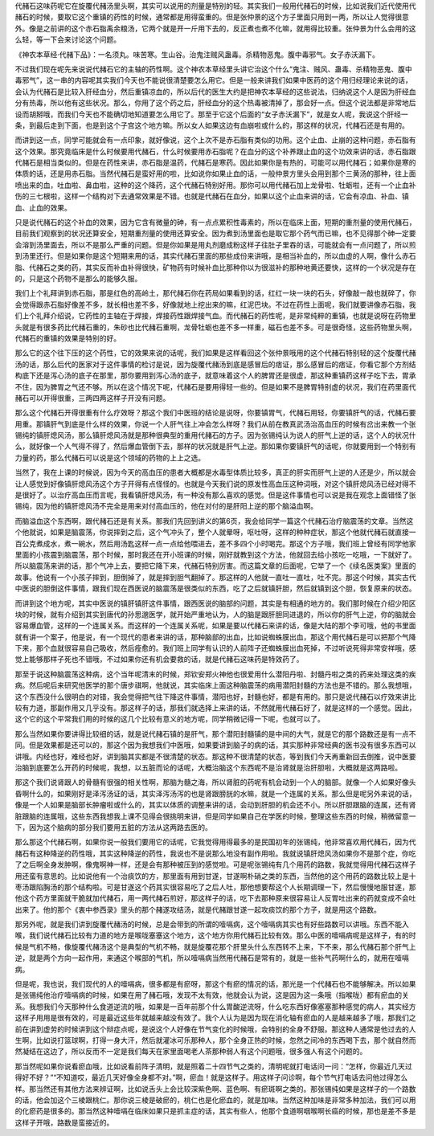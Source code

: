 代赭石这味药呢它在旋覆代赭汤里头啊，其实可以说用的剂量是特别的轻。其实我们一般用代赭石的时候，比如说我们近代使用代赭石的时候，要取它这个重镇的药性的时候，通常都是用得蛮重的。但是张仲景的这个方子里面只用到一两，所以让人觉得很意外。像是之前讲的这个赤石脂禹余粮汤，它两个就是开一斤用下去的，反正煮也煮不化嘛，就用得比较重。张仲景为什么会用的这么轻，等一下会来讨论这个问题。

《神农本草经·代赭下品》：一名须丸。味苦寒。生山谷。治鬼注贼风蛊毒。杀精物恶鬼。腹中毒邪气。女子赤沃漏下。

不过我们现在呢先来说说代赭石它的主轴的药性啊。这个神农本草经里头讲它治这个什么“鬼注、贼风、蛊毒、杀精物恶鬼、腹中毒邪气”，这一串的内容呢其实我们今天也不能说很清楚要怎么用它。但是一般来讲我们如果中医药的这个用归经理论来说的话，会认为代赭石是比较入肝经血分，然后重镇凉血的，所以后代的医生大约是把神农本草经的这些说法，归纳说这个人是因为肝经血分有热毒，所以他有这些状况。那么，你用了这个药之后，肝经血分的这个热毒被清掉了，那会好一点。但这个说法都是非常地后设而胡掰哦，而我们今天也不能确切地知道要怎么用它了。那至于它这个后面的“女子赤沃漏下”，就是女人呢，我说这个肝经一条，到最后走到下面，也是到这个子宫这个地方嘛。所以女人如果这边有血崩啦或什么的，那这样的状况，代赭石还是有用的。

而讲到这一点，同学可能就会有一点印象，就好像说，这个上次不是赤石脂有类似的功用。这个止血、止崩的这种问题，赤石脂有这个效果。那究竟临床是什么时候要用代赭石，什么时候要用赤石脂呢？在血分的这个补养跟止血的这个功效来讲的话，赤石脂跟代赭石是相当类似的。但是在药性来讲，赤石脂是温药，代赭石是寒药。因此如果你是有热的，可能可以用代赭石；如果你是寒的体质的话，还是用赤石脂。当然代赭石是蛮好用的啦，比如说你如果止血的话，一般仲景方里头会用到那个三黄汤的那种，往上面喷出来的血，吐血啦、鼻血啦，这种的这个降药，这个代赭石特别好用。那你可以用代赭石加上龙骨啦、牡蛎啦，还有一个止血补伤的三七根啦，这样一个结构对下去通常效果是不错。也就是代赭石在血分，如果以这个止血来讲的话，它会有凉血、补血、镇血、止血的效果。

只是说代赭石的这个补血的效果，因为它含有微量的砷，有一点点累积性毒素的，所以在临床上面，短期的重剂量的使用代赭石，目前我们观察到的状况还算安全，短期重剂量的使用还算安全。因为煮到汤里面也是取它那个药气而已嘛，也不见得那个砷一定要会溶到汤里面去，所以不是那么严重的问题。但是你如果是用丸剂磨成粉这样子往肚子里吞的话，可能就会有一点问题了，所以煎到汤里还行。但是如果你是这个短期来用的话，其实代赭石里面的那些成份来讲哦，是相当补血的，所以血虚的人啊，像什么赤石脂、代赭石之类的药，其实反而补血补得很快，矿物药有时候补血比那种你以为很滋补的那种地黄还要快，这样的一个状况是存在的，只是这个药物不是那么的能够久服。

我们上个礼拜讲到赤石脂，那是红色的高岭土，那代赭石你在药局如果看到的话，红红一块一块的石头，好像敲一敲也就碎了，你会觉得跟赤石脂好像差不多，就长相也差不多，好像就地上挖出来的嘛，红泥巴块。不过在药性上面呢，我们就要讲像赤石脂，我们上个礼拜介绍说，它药性的主轴在于焊接，焊接药性跟焊接气血。而代赭石的药性呢，是非常纯粹的重镇，也就是说呀在药物里头就是有很多药比代赭石重的，朱砂也比代赭石重啊，龙骨牡蛎也差不多一样重，磁石也差不多。可是很奇怪，这些药物里头啊，代赭石的重镇的效果是特别的好。

那么它的这个往下压的这个药性，它的效果来说的话呢，我们如果是这样看回这个张仲景哦用的这个代赭石特别轻的这个旋覆代赭汤的话，那么后代的医家对于这件事情的检讨是说，因为旋覆代赭汤到底是感冒后的痞证，那么感冒后的痞证，你看它那个方剂结构底下还是泻心汤的底子在那里，那你要用到泻心汤的底子，就意味着这个人的脾胃还是很虚，那这种重镇药这样子吃下去，胃承不住，因为脾胃之气还不够。所以在这个情况下呢，代赭石是要用得轻一些的。但是如果不是脾胃特别虚的状况，我们在药里面代赭石可以开得很重，三两四两这样子开没有问题。

那么这个代赭石开得很重有什么疗效呀？那这个我们中医班的结论是说呀，你要镇胃气，代赭石用轻，你要镇肝气的话，代赭石要用重。那镇肝气到底是什么样的效果，你说一个人肝气往上冲会怎么样呀？我们从前在教真武汤治高血压的时候有岔出来教一个张锡纯的镇肝熄风汤，那么镇肝熄风汤就是那种很典型的重用代赭石的方子。因为张锡纯认为说人的肝气上逆的话，这个人的状况什么，就好像一个人气得不得了，然后爆血管倒下去，那样的状况就是肝气上逆。那如果你要镇肝气的话呢，你就要用到一个特别有力量的药，那么代赭石可以说是这个领域的药物的上上之选。

当然了，我在上课的时候说，因为今天的高血压的患者大概都是水毒型体质比较多，真正的肝实而肝气上逆的人还是少，所以就会让人感觉到好像镇肝熄风汤这个方子开得有点怪怪的。也就是今天我们说的原发性高血压这种词哦，对这个镇肝熄风汤已经对得不是很好了。以治疗高血压而言呢，我看镇肝熄风汤，有一种没有那么喜欢的感觉。但是这件事情也可以说是我在观念上面错怪了张锡纯，因为他的镇肝熄风汤不完全是用来对付高血压的，他在对付的是肝阳上逆的那个脑溢血啊。

而脑溢血这个东西啊，跟代赭石还是有关系。那我们先回到讲义的第6页，我会给同学一篇这个代赭石治疗脑震荡的文章。当然这个他就说，如果是脑震荡，你说摔到之后，这个气冲头了，整个人就晕呀，呕吐呀，这样的种种症状，那这个他就代赭石就直接一百公克煮成水，煮一碗水，然后用汤匙这样一点一点给他喂进去，差不多四个小时喝完。那这个方子哦，我们班上曾经有同学他家里面的小孩震到脑震荡，那个时候，那时我还在开小班课的时候，刚好就教到这个方法，他就回去给小孩吃一吃哦，一下就好了。所以脑震荡来讲的话，那个气冲上去，要把它降下来，代赭石特别厉害。而这篇文章的后面呢，它举了一个《续名医类案》里面的故事。他说有一个小孩子摔到，胆倒掉了，就是摔到胆气翻掉了。那这样的人他就一直吐一直吐，吐不完。那这个时候，其实古代中医说的胆倒这件事情，跟我们现在西医说的脑震荡是很类似的东西，吃了之后就镇肝胆，然后就镇到这个胆，恢复原来的状态。

而讲到这个地方呢，其实中医说的镇肝镇肝这件事情，跟西医说的脑部的问题，其实是有相通的地方的。我们那时候在介绍少阳区块的时候，就有介绍到其实到唐代的孙思邈医学，就开始严重地认为，人的脑是跟肝胆同进退的，所以你的肝气上逆，你的脑就会容易爆血管，这样的一个连属关系。而这样的一个连属关系呢，如果是要以代赭石来讲的话，像是大陆的那个李可哦，他的书里面就有讲一个案子，他是说，有一个现代的患者来讲的话，那种脑部的出血，比如说蜘蛛膜出血，那这个用代赭石是可以把那个气降下来，那个血就很容易自己吸收，然后痊愈的。我们班上同学有认识的人前阵子还蜘蛛膜出血死掉，不过听说死得非常安祥哦，感觉上能够那样子死也不错哦，不过如果你还有机会要救的话，就是代赭石这味药是特效药了。

那至于说这种脑震荡这种病，这个当年呢清末的时候，郑钦安郑火神他也很爱用什么潜阳丹啦、封髓丹啦之类的药来处理这类的疾病。然后呢后来研究他医学的那个唐步祺啊，他就说，其实临床上面这种脑震荡的病用潜阳封髓的方法也是不错的。那么我想哦，这个东西没什么很明白的对错，我会觉得把气往下降这件事情，潜阳也好，封髓也好，都是有用的。那只是说代赭石以疗效来讲比较有力道，那副作用又几乎没有。那这样子的话，那我们就选择上来讲的话，不然就用代赭石好了，就是这样的一个感觉。因此，这个它的这个平常我们用的时候的这几个比较有意义的地方呢，同学稍微记得一下呢，也就可以了。

那么当然如果你要讲得比较细的话，就是说代赭石镇的是肝气，那个潜阳封髓镇的是中间的大气，就是它的那个路数还是有一点不同。但是效果都是还可以的，那这个因为我想我们中医哦，如果要讲到脑子的病的话，其实那种非常经典的医书没有很多东西可以讲哦。内经也好，难经也好，讲到脑其实都是不很清楚的状态。那这种不很清楚的状态，等到我们今天再重新回去倒推，说中医要治脑到底要怎么开药的时候呢，我想，以五脏而论的话呢，大概治脑这个东西呢不是治肾就是治肝胆啦，大概就是这两路啦。

那这个我们说肾跟人的骨髓有很强的相关性啊，那脑为髓之海，所以肾脏的药呢有机会动到一个人的脑部。就像一个人如果好像头昏啊什么的，如果刚好是泽泻汤证的话，其实泽泻汤泻的也是肾跟膀胱的水嘛，就是一个连属的关系。那么但是呢另外来说的话，像是一个人如果是脑部长肿瘤啦或什么的，其实以体质的调整来讲的话，会动到肝胆的机会还不小。所以肝胆跟脑的连属，还有肾脏跟脑的连属哦，这些东西我想我上课不见得会很挑明来讲，但是同学如果自己在学医的时候，整理这些东西的时候，稍微留意一下，因为这个脑病的部分我们要用五脏的方法从这两路去医的。

那么那这个代赭石啊，如果你说一般我们要用它的话呢，它我觉得用得最多的是民国初年的张锡纯，他非常喜欢用代赭石，因为代赭石有这种降逆的药性哦，其实这种降逆的药性，我说也不是说那么地没有副作用啦。我就说镇肝熄风汤如果你不是那个症，你吃了之后啊全身发肿啊，像鬼啊神一样，还是会有那种被压到的感觉啦。可是呢张锡纯有几个用药的路数，我就觉得用代赭石这样子用还蛮有意思的。比如说他有一个治痰饮的方，那里面有用到甘遂，甘遂啊朴硝之类的东西，当然他的这个用药的路数比较上是十枣汤跟陷胸汤的那个结构啦。可是甘遂这个药其实很容易吃了之后人吐，那他想要帮这个人长期调理一下，然后慢慢地服甘遂，那他这个药方里面就干脆就加代赭石，用一两代赭石煎好，那这样子的话，吃下去那种原来很容易让人反胃吐出来的药就变成不会吐出来了。他的那个《衷中参西录》里头的那个赭遂攻结汤，就是代赭跟甘遂一起攻痰饮的那个方子，就是用这个路数。

那另外呢，就是我们讲到旋覆代赭汤的时候，总是会带到的所谓的噎嗝病，这个噎嗝病其实也有好些路数可以讲哦。东西不能入喉，我们说代赭石比较有力道的地方是喉咙塞塞这个地方，这个地方你用代赭石比较有效。那么中医的噎嗝病呢是这样子，有的时候是气机不畅，像旋覆代赭汤这个是典型的气机不畅，就是旋覆花那个肝里头什么东西转不上来，下不来，那么代赭石那个肝气上逆，就是两个方向一起作用，来通这个喉部的气机，所以噎嗝病当然用代赭石是常有的，就是一些补气药啊什么的，就用在噎嗝病。

但是呢，我也说，我们现代的人的噎嗝病，很多都是有瘀呀，那这个有瘀的情况的话，那光是一个代赭石也不能够解决。所以如果是张锡纯他治疗噎嗝病的时候，如果在用了赭石哦，发现不太有效，他就会认为说，这是因为这一条哦（指喉咙）都有瘀血的关系。我想我们今天那种什么食道逆流的哦，如果是一百年前那个什么胃酸逆流呀，什么吃东西好像塞塞那种感觉的病人，其实经方这样子用用是很有效的，可是最近这些年就越来越没有效了。我个人认为是因为现在消化轴有瘀血的人是越来越多了哦，那我们之前在讲到虚劳的时候讲到这个辩症点呢，是说这个人好像在节气变化的时候哦，会特别的全身不舒服。那这种人通常是他过去的人生啊，比如说打篮球啊，打得一身大汗，然后就灌冰可乐那种人，那个全身正热的时候，忽然之间冷的东西喝下去，那个就自然而然凝结在这边了，所以反而不一定是我们每天在家里面喝老人茶那种弱人有这个问题哦，很多强人有这个问题的。

那当然呢如果你说看瘀血哦，比如说看前阵子清明，就是照着二十四节气之类的，清明呢就打电话问一问：“怎样，你最近几天过得好不好？”“不知道哎，最近几天好像全身都不对。”啊，瘀血！就是这样子。用这样子问诊啊，每个节气打电话去问他过得怎么样。那当然还有其他方法来辨证啊，比如说舌头上会比较深紫色啊、蓝色啊、有瘀斑啊之类的。那张锡纯如果是这样子的一个路数的话，他会加这个三棱跟桃仁。那你说三棱是破瘀的，桃仁也是化瘀血的，就是加味。当然这种加味是非常多种加法，我们可以用的化瘀药是很多的。那当然这种噎嗝在临床如果只是抓主症的话，其实有些人，他那个食道啊咽喉啊长癌的时候，那也是差不多是这样子开哦，路数是蛮接近的。
